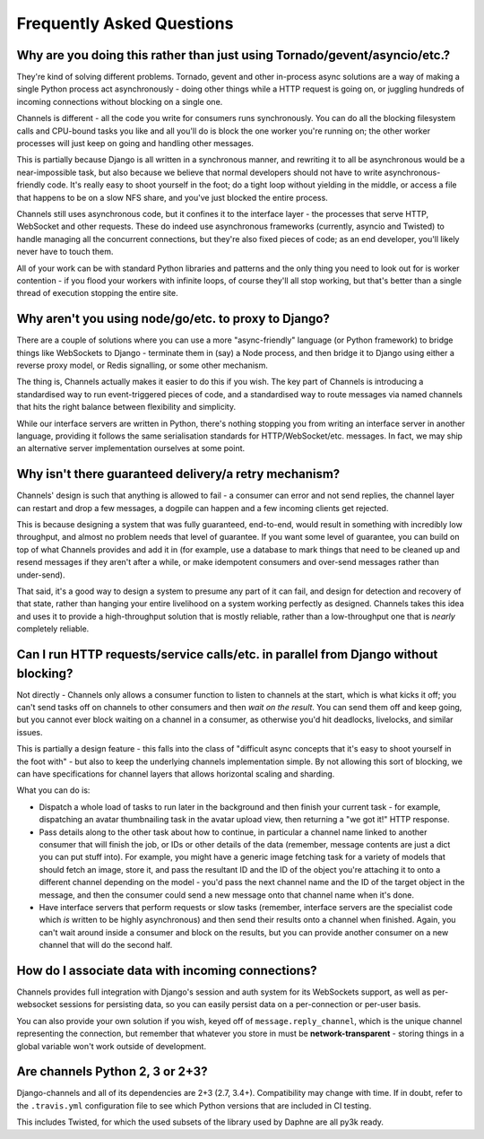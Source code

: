 Frequently Asked Questions
==========================

Why are you doing this rather than just using Tornado/gevent/asyncio/etc.?
--------------------------------------------------------------------------

They're kind of solving different problems. Tornado, gevent and other
in-process async solutions are a way of making a single Python process act
asynchronously - doing other things while a HTTP request is going on, or
juggling hundreds of incoming connections without blocking on a single one.

Channels is different - all the code you write for consumers runs synchronously.
You can do all the blocking filesystem calls and CPU-bound tasks you like
and all you'll do is block the one worker you're running on; the other
worker processes will just keep on going and handling other messages.

This is partially because Django is all written in a synchronous manner, and
rewriting it to all be asynchronous would be a near-impossible task, but also
because we believe that normal developers should not have to write
asynchronous-friendly code. It's really easy to shoot yourself in the foot;
do a tight loop without yielding in the middle, or access a file that happens
to be on a slow NFS share, and you've just blocked the entire process.

Channels still uses asynchronous code, but it confines it to the interface
layer - the processes that serve HTTP, WebSocket and other requests. These do
indeed use asynchronous frameworks (currently, asyncio and Twisted) to handle
managing all the concurrent connections, but they're also fixed pieces of code;
as an end developer, you'll likely never have to touch them.

All of your work can be with standard Python libraries and patterns and the
only thing you need to look out for is worker contention - if you flood your
workers with infinite loops, of course they'll all stop working, but that's
better than a single thread of execution stopping the entire site.


Why aren't you using node/go/etc. to proxy to Django?
-----------------------------------------------------

There are a couple of solutions where you can use a more "async-friendly"
language (or Python framework) to bridge things like WebSockets to Django -
terminate them in (say) a Node process, and then bridge it to Django using
either a reverse proxy model, or Redis signalling, or some other mechanism.

The thing is, Channels actually makes it easier to do this if you wish. The
key part of Channels is introducing a standardised way to run event-triggered
pieces of code, and a standardised way to route messages via named channels
that hits the right balance between flexibility and simplicity.

While our interface servers are written in Python, there's nothing stopping
you from writing an interface server in another language, providing it follows
the same serialisation standards for HTTP/WebSocket/etc. messages. In fact,
we may ship an alternative server implementation ourselves at some point.


Why isn't there guaranteed delivery/a retry mechanism?
------------------------------------------------------

Channels' design is such that anything is allowed to fail - a consumer can
error and not send replies, the channel layer can restart and drop a few messages,
a dogpile can happen and a few incoming clients get rejected.

This is because designing a system that was fully guaranteed, end-to-end, would
result in something with incredibly low throughput, and almost no problem needs
that level of guarantee. If you want some level of guarantee, you can build on
top of what Channels provides and add it in (for example, use a database to
mark things that need to be cleaned up and resend messages if they aren't after
a while, or make idempotent consumers and over-send messages rather than
under-send).

That said, it's a good way to design a system to presume any part of it can
fail, and design for detection and recovery of that state, rather than hanging
your entire livelihood on a system working perfectly as designed. Channels
takes this idea and uses it to provide a high-throughput solution that is
mostly reliable, rather than a low-throughput one that is *nearly* completely
reliable.


Can I run HTTP requests/service calls/etc. in parallel from Django without blocking?
------------------------------------------------------------------------------------

Not directly - Channels only allows a consumer function to listen to channels
at the start, which is what kicks it off; you can't send tasks off on channels
to other consumers and then *wait on the result*. You can send them off and keep
going, but you cannot ever block waiting on a channel in a consumer, as otherwise
you'd hit deadlocks, livelocks, and similar issues.

This is partially a design feature - this falls into the class of "difficult
async concepts that it's easy to shoot yourself in the foot with" - but also
to keep the underlying channels implementation simple. By not allowing this sort
of blocking, we can have specifications for channel layers that allows horizontal
scaling and sharding.

What you can do is:

* Dispatch a whole load of tasks to run later in the background and then finish
  your current task - for example, dispatching an avatar thumbnailing task in
  the avatar upload view, then returning a "we got it!" HTTP response.

* Pass details along to the other task about how to continue, in particular
  a channel name linked to another consumer that will finish the job, or
  IDs or other details of the data (remember, message contents are just a dict
  you can put stuff into). For example, you might have a generic image fetching
  task for a variety of models that should fetch an image, store it, and pass
  the resultant ID and the ID of the object you're attaching it to onto a different
  channel depending on the model - you'd pass the next channel name and the
  ID of the target object in the message, and then the consumer could send
  a new message onto that channel name when it's done.

* Have interface servers that perform requests or slow tasks (remember, interface
  servers are the specialist code which *is* written to be highly asynchronous)
  and then send their results onto a channel when finished. Again, you can't wait
  around inside a consumer and block on the results, but you can provide another
  consumer on a new channel that will do the second half.


How do I associate data with incoming connections?
--------------------------------------------------

Channels provides full integration with Django's session and auth system for its
WebSockets support, as well as per-websocket sessions for persisting data, so
you can easily persist data on a per-connection or per-user basis.

You can also provide your own solution if you wish, keyed off of ``message.reply_channel``,
which is the unique channel representing the connection, but remember that
whatever you store in must be **network-transparent** - storing things in a
global variable won't work outside of development.



Are channels Python 2, 3 or 2+3?
--------------------------------

Django-channels and all of its dependencies are 2+3 (2.7, 3.4+). Compatibility may change with time. If in doubt, refer to the ``.travis.yml`` configuration file to see which Python versions that are included in CI testing.

This includes Twisted, for which the used subsets of the library used by Daphne are all py3k ready.
